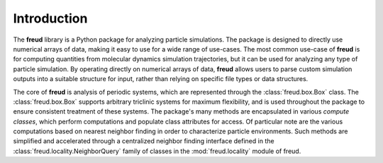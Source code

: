 ============
Introduction
============

The **freud** library is a Python package for analyzing particle simulations.
The package is designed to directly use numerical arrays of data, making it easy to use for a wide range of use-cases.
The most common use-case of **freud** is for computing quantities from molecular dynamics simulation trajectories, but it can be used for analyzing any type of particle simulation.
By operating directly on numerical arrays of data, **freud** allows users to parse custom simulation outputs into a suitable structure for input, rather than relying on specific file types or data structures.

The core of **freud** is analysis of periodic systems, which are represented through the :class:`freud.box.Box` class.
The :class:`freud.box.Box` supports arbitrary triclinic systems for maximum flexibility, and is used throughout the package to ensure consistent treatment of these systems.
The package's many methods are encapsulated in various *compute classes*, which perform computations and populate class attributes for access.
Of particular note are the various computations based on nearest neighbor finding in order to characterize particle environments.
Such methods are simplified and accelerated through a centralized neighbor finding interface defined in the :class:`freud.locality.NeighborQuery` family of classes in the :mod:`freud.locality` module of freud.
